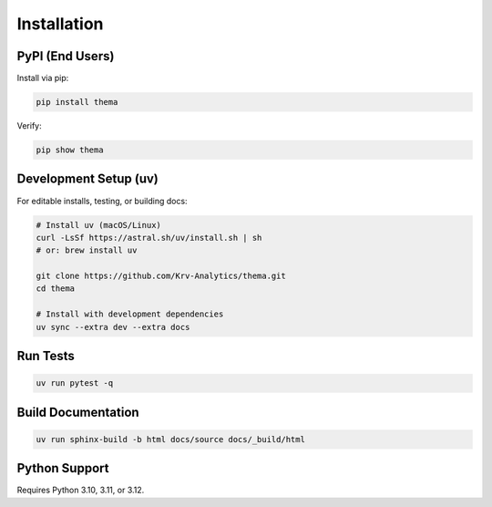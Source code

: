 .. _installation:

============
Installation
============

PyPI (End Users)
----------------

Install via pip:

.. code-block:: bash

   pip install thema

Verify:

.. code-block:: bash

   pip show thema

Development Setup (uv)
----------------------

For editable installs, testing, or building docs:

.. code-block:: bash

   # Install uv (macOS/Linux)
   curl -LsSf https://astral.sh/uv/install.sh | sh
   # or: brew install uv

   git clone https://github.com/Krv-Analytics/thema.git
   cd thema

   # Install with development dependencies
   uv sync --extra dev --extra docs

Run Tests
---------

.. code-block:: bash

   uv run pytest -q

Build Documentation
-------------------

.. code-block:: bash

   uv run sphinx-build -b html docs/source docs/_build/html

Python Support
--------------

Requires Python 3.10, 3.11, or 3.12.
